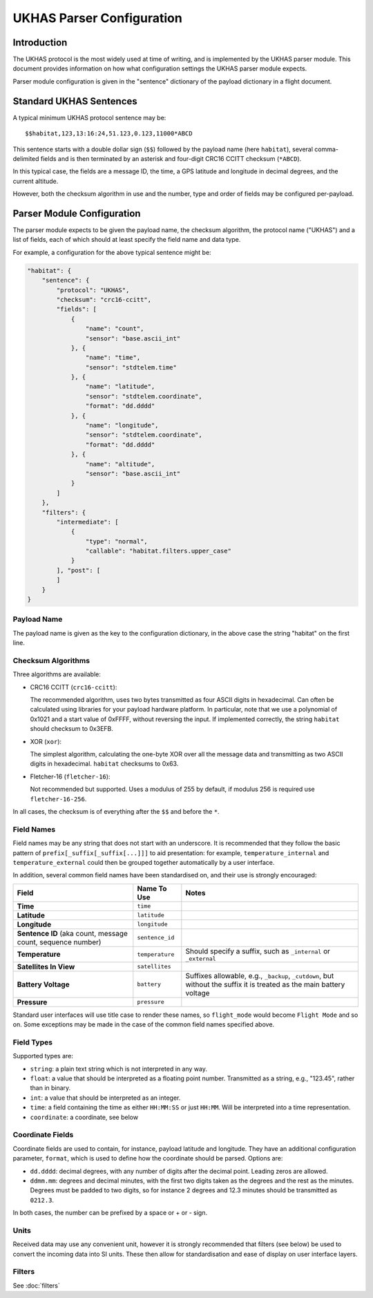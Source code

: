 .. _ukhas-parser-config:

==========================
UKHAS Parser Configuration
==========================

Introduction
============

The UKHAS protocol is the most widely used at time of writing, and is
implemented by the UKHAS parser module. This document provides information
on how what configuration settings the UKHAS parser module expects.

Parser module configuration is given in the "sentence" dictionary of the
payload dictionary in a flight document.

Standard UKHAS Sentences
========================

A typical minimum UKHAS protocol sentence may be::

    $$habitat,123,13:16:24,51.123,0.123,11000*ABCD

This sentence starts with a double dollar sign (``$$``) followed by the
payload name (here ``habitat``), several comma-delimited fields and is then
terminated by an asterisk and four-digit CRC16 CCITT checksum (``*ABCD``).

In this typical case, the fields are a message ID, the time, a GPS
latitude and longitude in decimal degrees, and the current altitude.

However, both the checksum algorithm in use and the number, type and order of
fields may be configured per-payload.

Parser Module Configuration
===========================

The parser module expects to be given the payload name, the checksum algorithm,
the protocol name ("UKHAS") and a list of fields, each of which should at
least specify the field name and data type.

For example, a configuration for the above typical sentence might be:

.. code-block:: javascript

    "habitat": {
        "sentence": {
            "protocol": "UKHAS",
            "checksum": "crc16-ccitt",
            "fields": [
                {
                    "name": "count",
                    "sensor": "base.ascii_int"
                }, {
                    "name": "time",
                    "sensor": "stdtelem.time"
                }, {
                    "name": "latitude",
                    "sensor": "stdtelem.coordinate",
                    "format": "dd.dddd"
                }, {
                    "name": "longitude",
                    "sensor": "stdtelem.coordinate",
                    "format": "dd.dddd"
                }, {
                    "name": "altitude",
                    "sensor": "base.ascii_int"
                }
            ]
        },
        "filters": {
            "intermediate": [
                {
                    "type": "normal",
                    "callable": "habitat.filters.upper_case"
                }
            ], "post": [
            ]
        }
    }

Payload Name
------------

The payload name is given as the key to the configuration dictionary, in
the above case the string "habitat" on the first line.

Checksum Algorithms
-------------------

Three algorithms are available:

* CRC16 CCITT (``crc16-ccitt``):

  The recommended algorithm, uses two bytes
  transmitted as four ASCII digits in hexadecimal. Can often be
  calculated using libraries for your payload hardware platform.
  In particular, note that we use a polynomial of 0x1021 and a start
  value of 0xFFFF, without reversing the input. If implemented
  correctly, the string ``habitat`` should checksum to 0x3EFB.

* XOR (``xor``):

  The simplest algorithm, calculating the one-byte XOR
  over all the message data and transmitting as two ASCII digits in
  hexadecimal. ``habitat`` checksums to 0x63.

* Fletcher-16 (``fletcher-16``):

  Not recommended but supported. Uses a modulus of 255 by default, if
  modulus 256 is required use ``fletcher-16-256``.

In all cases, the checksum is of everything after the ``$$`` and before
the ``*``.

Field Names
-----------

Field names may be any string that does not start with an underscore. It is
recommended that they follow the basic pattern of
``prefix[_suffix[_suffix[...]]]`` to aid presentation: for example,
``temperature_internal`` and ``temperature_external`` could then be grouped
together automatically by a user interface.

In addition, several common field names have been standardised on, and their
use is strongly encouraged:

.. list-table::
    :header-rows: 1

    * - **Field**
      - **Name To Use**
      - **Notes**
    * - **Time**
      - ``time``
      -
    * - **Latitude**
      - ``latitude``
      -
    * - **Longitude**
      - ``longitude``
      -
    * - **Sentence ID** (aka count, message count, sequence number)
      - ``sentence_id``
      -
    * - **Temperature**
      - ``temperature``
      - Should specify a suffix, such as ``_internal`` or ``_external``
    * - **Satellites In View**
      - ``satellites``
      -
    * - **Battery Voltage**
      - ``battery``
      - Suffixes allowable, e.g., ``_backup``, ``_cutdown``, but without the
        suffix it is treated as the main battery voltage
    * - **Pressure**
      - ``pressure``
      -

Standard user interfaces will use title case to render these names, so
``flight_mode`` would become ``Flight Mode`` and so on. Some exceptions may be
made in the case of the common field names specified above.


Field Types
-----------

Supported types are:

* ``string``: a plain text string which is not interpreted in any way.
* ``float``: a value that should be interpreted as a floating point
  number. Transmitted as a string, e.g., "123.45", rather than in
  binary.
* ``int``: a value that should be interpreted as an integer.
* ``time``: a field containing the time as either ``HH:MM:SS`` or just
  ``HH:MM``. Will be interpreted into a time representation.
* ``coordinate``: a coordinate, see below

Coordinate Fields
-----------------

Coordinate fields are used to contain, for instance, payload latitude and
longitude. They have an additional configuration parameter, ``format``, which
is used to define how the coordinate should be parsed. Options are:

* ``dd.dddd``: decimal degrees, with any number of digits after the
  decimal point. Leading zeros are allowed.
* ``ddmm.mm``: degrees and decimal minutes, with the first two digits
  taken as the degrees and the rest as the minutes. Degrees must be
  padded to two digits, so for instance 2 degrees and 12.3 minutes
  should be transmitted as ``0212.3``.

In both cases, the number can be prefixed by a space or + or - sign.

Units
-----

Received data may use any convenient unit, however it is strongly recommended
that filters (see below) be used to convert the incoming data into SI units.
These then allow for standardisation and ease of display on user interface
layers.

Filters
-------

See :doc:`filters`
